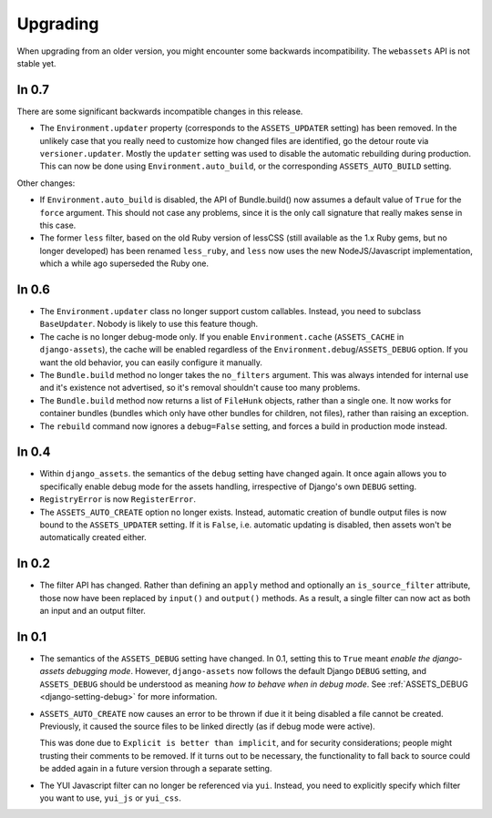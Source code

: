 =========
Upgrading
=========


When upgrading from an older version, you might encounter some backwards
incompatibility. The ``webassets`` API is not stable yet.


In 0.7
~~~~~~

There are some significant backwards incompatible changes in this release.

- The ``Environment.updater`` property (corresponds to the 
  ``ASSETS_UPDATER`` setting) has been removed. In the unlikely case that
  you really need to customize how changed files are identified, go the
  detour route via ``versioner.updater``. Mostly the ``updater`` setting
  was used to disable the automatic rebuilding during production. This can
  now be done using ``Environment.auto_build``, or the corresponding
  ``ASSETS_AUTO_BUILD`` setting.

Other changes:

- If ``Environment.auto_build`` is disabled, the API of Bundle.build()
  now assumes a default value of ``True`` for the ``force`` argument.
  This should not case any problems, since it is the only call signature
  that really makes sense in this case.

- The former ``less`` filter, based on the old Ruby version of lessCSS
  (still available as the 1.x Ruby gems, but no longer developed) has been
  renamed ``less_ruby``, and ``less`` now uses the new NodeJS/Javascript
  implementation, which a while ago superseded the Ruby one.


In 0.6
~~~~~~

- The ``Environment.updater`` class no longer support custom callables.
  Instead, you need to subclass ``BaseUpdater``. Nobody is likely to use
  this feature though.

- The cache is no longer debug-mode only. If you enable
  ``Environment.cache`` (``ASSETS_CACHE`` in ``django-assets``),
  the cache will be enabled regardless of the
  ``Environment.debug``/``ASSETS_DEBUG`` option. If you want the old
  behavior, you can easily configure it manually.

- The ``Bundle.build`` method no longer takes the ``no_filters``
  argument. This was always intended for internal use and it's existence
  not advertised, so it's removal shouldn't cause too many problems.

- The ``Bundle.build`` method now returns a list of ``FileHunk`` objects,
  rather than a single one. It now works for container bundles (bundles
  which only have other bundles for children, not files), rather than
  raising an exception.

- The ``rebuild`` command now ignores a ``debug=False`` setting, and
  forces a build in production mode instead.


In 0.4
~~~~~~

- Within ``django_assets``. the semantics of the ``debug`` setting have
  changed again. It once again allows you to specifically enable debug mode
  for the assets handling, irrespective of Django's own ``DEBUG`` setting.

- ``RegistryError`` is now ``RegisterError``.

- The ``ASSETS_AUTO_CREATE`` option no longer exists. Instead, automatic
  creation of bundle output files is now bound to the ``ASSETS_UPDATER``
  setting. If it is ``False``, i.e. automatic updating is disabled, then
  assets won't be automatically created either.

In 0.2
~~~~~~

- The filter API has changed. Rather than defining an ``apply`` method and
  optionally an ``is_source_filter`` attribute, those now have been replaced
  by ``input()`` and ``output()`` methods. As a result, a single filter can
  now act as both an input and an output filter.

In 0.1
~~~~~~

- The semantics of the ``ASSETS_DEBUG`` setting have changed. In 0.1,
  setting this to ``True`` meant *enable the django-assets debugging mode*.
  However, ``django-assets`` now follows the default Django ``DEBUG``
  setting, and ``ASSETS_DEBUG`` should be understood as meaning *how to
  behave when in debug mode*. See :ref:`ASSETS_DEBUG <django-setting-debug>`
  for more information.
- ``ASSETS_AUTO_CREATE`` now causes an error to be thrown if due it it
  being disabled a file cannot be created. Previously, it caused
  the source files to be linked directly (as if debug mode were active).

  This was done due to ``Explicit is better than implicit``, and for
  security considerations; people might trusting their comments to be
  removed. If it turns out to be necessary, the functionality to fall
  back to source could be added again in a future version through a
  separate setting.
- The YUI Javascript filter can no longer be referenced via ``yui``.
  Instead, you need to explicitly specify which filter you want to use,
  ``yui_js`` or ``yui_css``.
